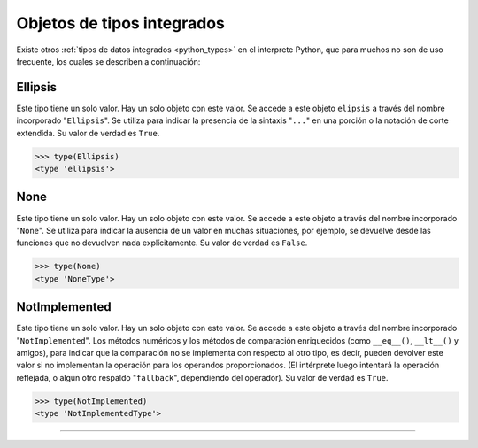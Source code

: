 .. _python_obj_tipos_builtins:

Objetos de tipos integrados
---------------------------

Existe otros :ref:`tipos de datos integrados <python_types>` en el interprete Python,
que para muchos no son de uso frecuente, los cuales se describen a continuación:


.. _python_obj_ellipsis:

Ellipsis
........

Este tipo tiene un solo valor. Hay un solo objeto con este valor. Se accede a este
objeto ``elipsis`` a través del nombre incorporado "``Ellipsis``". Se utiliza para
indicar la presencia de la sintaxis "``...``" en una porción o  la notación de corte
extendida. Su valor de verdad es ``True``.

.. code-block:: pycon

    >>> type(Ellipsis)
    <type 'ellipsis'>



.. _python_obj_none:

None
....

Este tipo tiene un solo valor. Hay un solo objeto con este valor. Se accede a este
objeto a través del nombre incorporado "``None``". Se utiliza para indicar la ausencia
de un valor en muchas situaciones, por ejemplo, se devuelve desde las funciones que no
devuelven nada explícitamente. Su valor de verdad es ``False``.

.. code-block:: pycon

    >>> type(None)
    <type 'NoneType'>

.. _python_obj_notimp:

NotImplemented
..............

Este tipo tiene un solo valor. Hay un solo objeto con este valor. Se accede a este
objeto a través del nombre incorporado "``NotImplemented``". Los métodos numéricos
y los métodos de comparación enriquecidos (como ``__eq__()``, ``__lt__()`` y amigos),
para indicar que la comparación no se implementa con respecto al otro tipo, es decir,
pueden devolver este valor si no implementan la operación para los operandos
proporcionados. (El intérprete luego intentará la operación reflejada, o algún otro
respaldo "``fallback``", dependiendo del operador). Su valor de verdad es ``True``.

.. code-block:: pycon

    >>> type(NotImplemented)
    <type 'NotImplementedType'>


.. seealso::

    Consulte la sección de :ref:`lecturas suplementarias <lecturas_extras_leccion9>`
    del entrenamiento para ampliar su conocimiento en esta temática.


----


.. raw:: html
   :file: ../_templates/partials/soporte_profesional.html

..
  .. disqus::

